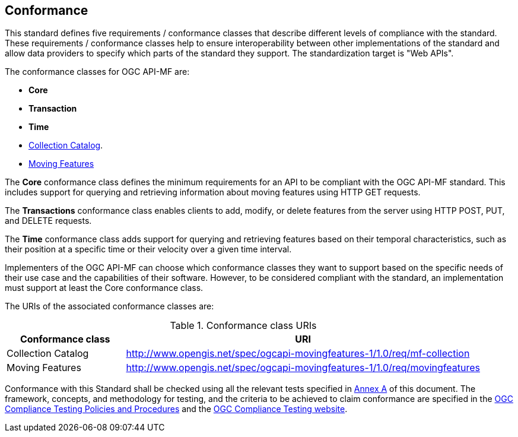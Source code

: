 == Conformance
This standard defines five requirements / conformance classes that describe different levels of compliance with the standard.
These requirements / conformance classes help to ensure interoperability between other implementations of the standard and allow data providers to specify which parts of the standard they support.
The standardization target is "Web APIs".

The conformance classes for OGC API-MF are:

* *Core*
* *Transaction*
* *Time*
*  <<clause-core-collection, Collection Catalog>>.
*  <<clause-core-movingfeature, Moving Features>>

The *Core* conformance class defines the minimum requirements for an API to be compliant with the OGC API-MF standard.
This includes support for querying and retrieving information about moving features using HTTP GET requests.

The *Transactions* conformance class enables clients to add, modify, or delete features from the server using HTTP POST, PUT, and DELETE requests.

The *Time* conformance class adds support for querying and retrieving features based on their temporal characteristics, such as their position at a specific time or their velocity over a given time interval.

Implementers of the OGC API-MF can choose which conformance classes they want to support based on the specific needs of their use case and the capabilities of their software. However, to be considered compliant with the standard, an implementation must support at least the Core conformance class.

The URIs of the associated conformance classes are:

[#conf_class_uris,reftext='{table-caption} {counter:table-num}']
.Conformance class URIs
[cols="25,75",options="header"]
|===
|Conformance class |URI
|Collection Catalog |http://www.opengis.net/spec/ogcapi-movingfeatures-1/1.0/req/mf-collection
|Moving Features |http://www.opengis.net/spec/ogcapi-movingfeatures-1/1.0/req/movingfeatures
|===

Conformance with this Standard shall be checked using all the relevant tests specified in <<clause-core-common, Annex A>> of this document.
The framework, concepts, and methodology for testing, and the criteria to be achieved to claim conformance are specified in the
link:https://portal.ogc.org/files/?artifact_id=55234[OGC Compliance Testing Policies and Procedures] and the link:https://cite.opengeospatial.org/teamengine/[OGC Compliance Testing website].
